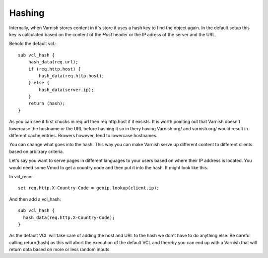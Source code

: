 
Hashing
-------

Internally, when Varnish stores content in it's store it uses a hash
key to find the object again. In the default setup this key is
calculated based on the content of the *Host* header or the IP adress
of the server and the URL.

Behold the default vcl.::

 sub vcl_hash {
     hash_data(req.url);
     if (req.http.host) {
         hash_data(req.http.host);
     } else {
         hash_data(server.ip);
     }
     return (hash);
 }

As you can see it first chucks in req.url then req.http.host if it
exsists. It is worth pointing out that Varnish doesn't lowercase the
hostname or the URL before hashing it so in thery having Varnish.org/
and varnish.org/ would result in different cache entries. Browers
however, tend to lowercase hostnames.

You can change what goes into the hash. This way you can make Varnish
serve up different content to different clients based on arbitrary
criteria.

Let's say you want to serve pages in different languages to your users
based on where their IP address is located. You would need some Vmod
to get a country code and then put it into the hash. It might look
like this.

In vcl_recv::

  set req.http.X-Country-Code = geoip.lookup(client.ip);

And then add a vcl_hash::

 sub vcl_hash {
   hash_data(req.http.X-Country-Code);
 }

As the default VCL will take care of adding the host and URL to the
hash we don't have to do anything else. Be careful calling
return(hash) as this will abort the execution of the default VCL and
thereby you can end up with a Varnish that will return data based on
more or less random inputs.
